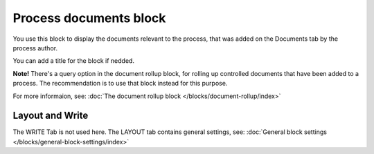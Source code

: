 Process documents block
=========================

You use this block to display the documents relevant to the process, that was added on the Documents tab by the process author.

You can add a title for the block if nedded.

.. image:: process-documents-block-v78.png

**Note!** There's a query option in the document rollup block, for rolling up controlled documents that have been added to a process. The recommendation is to use that block instead for this purpose.

For more informaion, see: :doc:`The document rollup block </blocks/document-rollup/index>`

Layout and Write
*********************
The WRITE Tab is not used here. The LAYOUT tab contains general settings, see: :doc:`General block settings </blocks/general-block-settings/index>`

